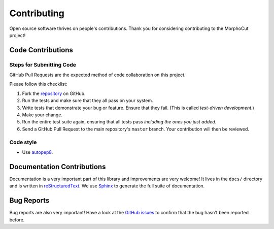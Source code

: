 Contributing
============

Open source software thrives on people's contributions.
Thank you for considering contributing to the MorphoCut project!

Code Contributions
------------------

Steps for Submitting Code
~~~~~~~~~~~~~~~~~~~~~~~~~

GitHub Pull Requests are the expected method of code collaboration on this
project.

Please follow this checklist:

1. Fork the `repository`_ on GitHub.
2. Run the tests and make sure that they all pass on your system.
3. Write tests that demonstrate your bug or feature. Ensure that they fail.
   (This is called *test-driven development*.)
4. Make your change.
5. Run the entire test suite again, ensuring that all tests pass *including
   the ones you just added*.
6. Send a GitHub Pull Request to the main repository's ``master`` branch.
   Your contribution will then be reviewed.

.. _repository: https://github.com/morphocut/morphocut

Code style
~~~~~~~~~~

* Use `autopep8 <https://pypi.org/project/autopep8/>`_.

Documentation Contributions
---------------------------

Documentation is a very important part of this library
and improvements are very welcome!
It lives in the ``docs/`` directory and is written in
`reStructuredText`_. We use `Sphinx`_ to generate the full suite of
documentation.

.. _reStructuredText: http://docutils.sourceforge.net/rst.html
.. _Sphinx: http://sphinx-doc.org/index.html

Bug Reports
-----------

Bug reports are also very important!
Have a look at the `GitHub issues`_ to confirm that the bug
hasn't been reported before.

.. _GitHub issues: https://github.com/morphocut/morphocut/issues
